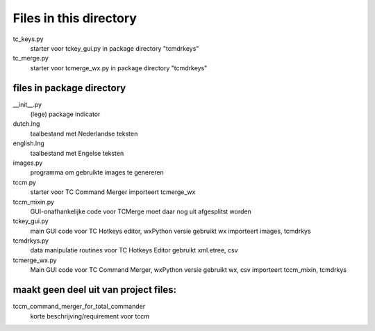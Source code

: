 Files in this directory
=======================

tc_keys.py
    starter voor tckey_gui.py in package directory "tcmdrkeys"
tc_merge.py
    starter voor tcmerge_wx.py in package directory "tcmdrkeys"

files in package directory
--------------------------

__init__.py
    (lege) package indicator
dutch.lng
    taalbestand met Nederlandse teksten
english.lng
    taalbestand met Engelse teksten
images.py
    programma om gebruikte images te genereren
tccm.py
    starter voor TC Command Merger
    importeert tcmerge_wx
tccm_mixin.py
    GUI-onafhankelijke code voor TCMerge
    moet daar nog uit afgesplitst worden
tckey_gui.py
    main GUI code voor TC Hotkeys editor, wxPython versie
    gebruikt wx
    importeert images, tcmdrkys
tcmdrkys.py
    data manipulatie routines voor TC Hotkeys Editor
    gebruikt xml.etree, csv
tcmerge_wx.py
    Main GUI code voor TC Command Merger, wxPython versie
    gebruikt wx, csv
    importeert tccm_mixin, tcmdrkys


maakt geen deel uit van project files:
--------------------------------------

tccm_command_merger_for_total_commander
    korte beschrijving/requirement voor tccm